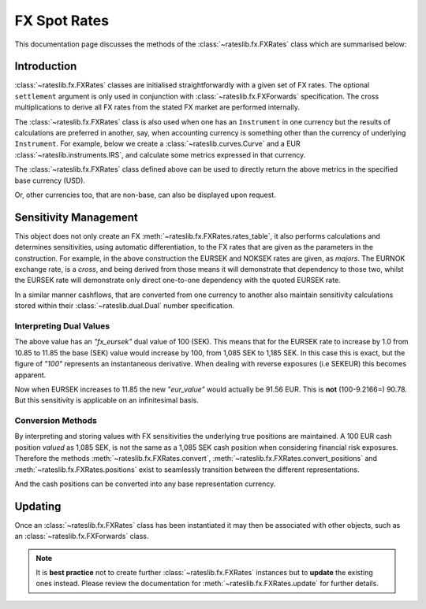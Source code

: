 .. _fxr-doc:

.. ipython:: python
   :suppress:

   from rateslib.fx import *
   from datetime import datetime as dt

***********************
FX Spot Rates
***********************

This documentation page discusses the methods of the
:class:`~rateslib.fx.FXRates` class which are summarised below:

.. autosummary::
   rateslib.fx.FXRates
   rateslib.fx.FXRates.rate
   rateslib.fx.FXRates.rates_table
   rateslib.fx.FXRates.convert
   rateslib.fx.FXRates.convert_positions
   rateslib.fx.FXRates.positions
   rateslib.fx.FXRates.update
   rateslib.fx.FXRates.restate
   rateslib.fx.FXRates.to_json
   rateslib.fx.FXRates.from_json

Introduction
------------

:class:`~rateslib.fx.FXRates` classes are initialised straightforwardly with a
given set of FX rates.
The optional ``settlement`` argument is only used in conjunction
with :class:`~rateslib.fx.FXForwards`
specification. The cross multiplications
to derive all FX rates from the stated FX market are performed internally.

.. ipython:: python

   fxr = FXRates(
       fx_rates={"eurusd": 1.1, "eursek": 10.85, "noksek": 1.05, "gbpusd":1.25},
       base="usd",
   )
   fxr.rates_table()

The :class:`~rateslib.fx.FXRates` class is also used when one has an ``Instrument``
in one currency but the results of calculations are preferred in another, say, when
accounting currency is something other than the currency of underlying ``Instrument``.
For example, below we create a :class:`~rateslib.curves.Curve` and a EUR
:class:`~rateslib.instruments.IRS`, and calculate some metrics expressed in that
currency.

.. ipython:: python

   curve = Curve(
       nodes={dt(2022, 1, 1): 1.0, dt(2022, 7, 1): 0.99, dt(2023, 1, 1): 0.97},
       id="estr",
   )
   swap = IRS(dt(2022, 1, 1), "1Y", "A", fixed_rate=2.00, currency="eur")
   swap.npv(curve)
   swap.analytic_delta(curve)

The :class:`~rateslib.fx.FXRates` class defined above can be used to directly return
the above metrics in the specified base currency (USD).

.. ipython:: python

   swap.npv(curve, fx=fxr)
   swap.analytic_delta(curve, fx=fxr)
   swap.cashflows(curve, fx=fxr).transpose()

Or, other currencies too, that are non-base, can also be displayed upon request.

.. ipython:: python

   swap.npv(curve, fx=fxr, base="nok")

.. _fx-dual-doc:

Sensitivity Management
----------------------

This object does not only create an FX :meth:`~rateslib.fx.FXRates.rates_table`,
it also performs calculations
and determines sensitivities, using automatic differentiation, to the FX rates that
are given as the parameters in the construction. For example, in the above
construction the EURSEK and NOKSEK rates are given, as *majors*.
The EURNOK exchange rate, is a *cross*, and being derived from those means it
will demonstrate that dependency to those two, whilst the EURSEK rate
will demonstrate only direct one-to-one dependency with the quoted EURSEK rate.

.. ipython:: python

   fxr.rate("eursek")
   fxr.rate("eurnok")

In a similar manner cashflows, that are converted from one currency to another also
maintain sensitivity calculations stored within their :class:`~rateslib.dual.Dual`
number specification.

.. ipython:: python

   sek_value = fxr.convert(100, "eur", "sek")
   sek_value

Interpreting Dual Values
************************

The above value has an *"fx_eursek"* dual value of 100 (SEK). This means that for the
EURSEK rate to increase by 1.0 from 10.85 to 11.85 the base (SEK) value would
increase by 100, from 1,085 SEK to 1,185 SEK. In this case this is exact, but the
figure of *"100"* represents an instantaneous derivative. When dealing with reverse
exposures (i.e SEKEUR) this becomes apparent.

.. ipython:: python

   eur_value = fxr.convert(1085, "sek", "eur")
   eur_value

Now when EURSEK increases to 11.85 the new *"eur_value"* would actually be 91.56 EUR.
This is **not** (100-9.2166=) 90.78. But this sensitivity is applicable on an
infinitesimal basis.

Conversion Methods
******************

By interpreting and storing values with FX sensitivities the underlying true positions
are maintained.
A 100 EUR cash position *valued* as 1,085 SEK, is not the same as a 1,085 SEK
cash position when considering financial risk exposures. Therefore the methods
:meth:`~rateslib.fx.FXRates.convert`, :meth:`~rateslib.fx.FXRates.convert_positions`
and :meth:`~rateslib.fx.FXRates.positions` exist to
seamlessly transition between the different representations.

.. ipython:: python

   cash_positions = fxr.positions(sek_value, base="sek")
   cash_positions

And the cash positions can be converted into any base representation currency.

.. ipython:: python

   eur_value = fxr.convert_positions(cash_positions, base="eur")
   eur_value

Updating
--------

Once an :class:`~rateslib.fx.FXRates` class has been instantiated it may then be
associated with
other objects, such as an :class:`~rateslib.fx.FXForwards` class.

.. note::

   It is **best practice**
   not to create further :class:`~rateslib.fx.FXRates` instances but
   to **update** the existing
   ones instead.
   Please review the documentation for :meth:`~rateslib.fx.FXRates.update` for
   further details.
